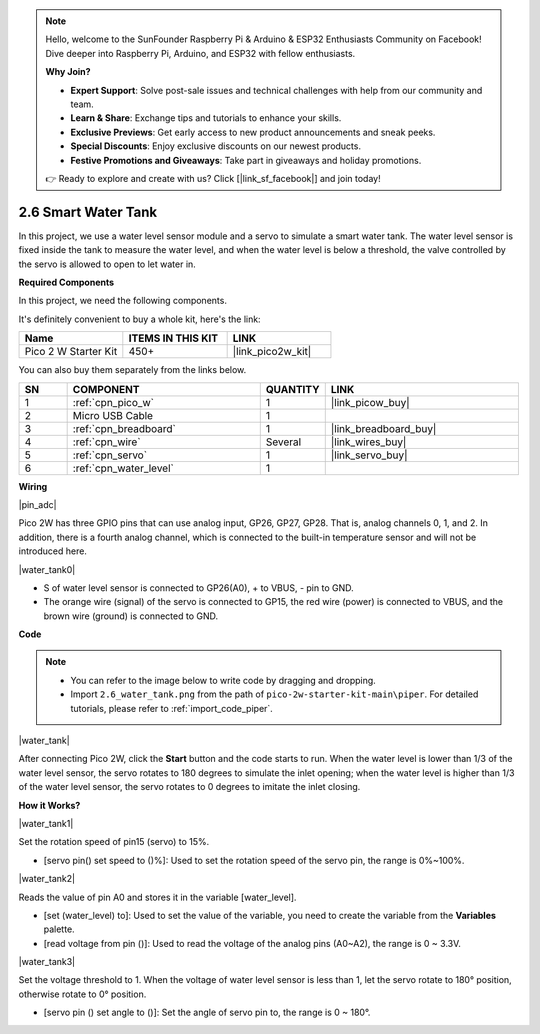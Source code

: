 .. note::

    Hello, welcome to the SunFounder Raspberry Pi & Arduino & ESP32 Enthusiasts Community on Facebook! Dive deeper into Raspberry Pi, Arduino, and ESP32 with fellow enthusiasts.

    **Why Join?**

    - **Expert Support**: Solve post-sale issues and technical challenges with help from our community and team.
    - **Learn & Share**: Exchange tips and tutorials to enhance your skills.
    - **Exclusive Previews**: Get early access to new product announcements and sneak peeks.
    - **Special Discounts**: Enjoy exclusive discounts on our newest products.
    - **Festive Promotions and Giveaways**: Take part in giveaways and holiday promotions.

    👉 Ready to explore and create with us? Click [|link_sf_facebook|] and join today!

.. _per_water_tank:

2.6 Smart Water Tank
=============================

In this project, we use a water level sensor module and a servo to simulate a smart water tank. The water level sensor is fixed inside the tank to measure the water level, and when the water level is below a threshold, the valve controlled by the servo is allowed to open to let water in.

**Required Components**

In this project, we need the following components. 

It's definitely convenient to buy a whole kit, here's the link: 

.. list-table::
    :widths: 20 20 20
    :header-rows: 1

    *   - Name	
        - ITEMS IN THIS KIT
        - LINK
    *   - Pico 2 W Starter Kit	
        - 450+
        - |link_pico2w_kit|

You can also buy them separately from the links below.

.. list-table::
    :widths: 5 20 5 20
    :header-rows: 1

    *   - SN
        - COMPONENT	
        - QUANTITY
        - LINK

    *   - 1
        - :ref:`cpn_pico_w`
        - 1
        - |link_picow_buy|
    *   - 2
        - Micro USB Cable
        - 1
        - 
    *   - 3
        - :ref:`cpn_breadboard`
        - 1
        - |link_breadboard_buy|
    *   - 4
        - :ref:`cpn_wire`
        - Several
        - |link_wires_buy|
    *   - 5
        - :ref:`cpn_servo`
        - 1
        - |link_servo_buy|
    *   - 6
        - :ref:`cpn_water_level`
        - 1
        - 

**Wiring**

|pin_adc|

Pico 2W has three GPIO pins that can use analog input, GP26, GP27, GP28. That is, analog channels 0, 1, and 2.
In addition, there is a fourth analog channel, which is connected to the built-in temperature sensor and will not be introduced here.


|water_tank0|

* S of water level sensor is connected to GP26(A0), + to VBUS, - pin to GND.
* The orange wire (signal) of the servo is connected to GP15, the red wire (power) is connected to VBUS, and the brown wire (ground) is connected to GND. 

**Code**

.. note::

    * You can refer to the image below to write code by dragging and dropping. 
    * Import ``2.6_water_tank.png`` from the path of ``pico-2w-starter-kit-main\piper``. For detailed tutorials, please refer to :ref:`import_code_piper`.

|water_tank|



After connecting Pico 2W, click the **Start** button and the code starts to run. When the water level is lower than 1/3 of the water level sensor, the servo rotates to 180 degrees to simulate the inlet opening; when the water level is higher than 1/3 of the water level sensor, the servo rotates to 0 degrees to imitate the inlet closing.

**How it Works?**

|water_tank1|

Set the rotation speed of pin15 (servo) to 15%.

* [servo pin() set speed to ()%]: Used to set the rotation speed of the servo pin, the range is 0%~100%.

|water_tank2|

Reads the value of pin A0 and stores it in the variable [water_level].

* [set (water_level) to]: Used to set the value of the variable, you need to create the variable from the **Variables** palette.
* [read voltage from pin ()]: Used to read the voltage of the analog pins (A0~A2), the range is 0 ~ 3.3V.

|water_tank3|

Set the voltage threshold to 1. When the voltage of water level sensor is less than 1, let the servo rotate to 180° position, otherwise rotate to 0° position.

* [servo pin () set angle to ()]: Set the angle of servo pin to, the range is 0 ~ 180°.




